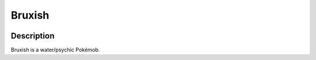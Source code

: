 .. bruxish:

Bruxish
--------

.. image:: ../../_images/pokemobs/gen_7/entity_icon/textures/bruxish.png
    :width: 400
    :alt: Bruxish
.. image:: ../../_images/pokemobs/gen_7/entity_icon/textures/bruxishs.png
    :width: 400
    :alt: Bruxish


Description
============
| Bruxish is a water/psychic Pokémob.